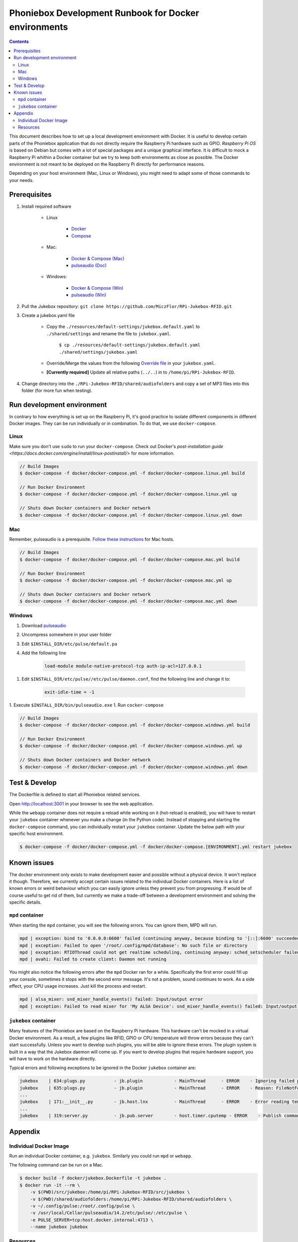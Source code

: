 Phoniebox Development Runbook for Docker environments
********************************************************

.. contents::

This document describes how to set up a local development environment with Docker.
It is useful to develop certain parts of the Phoniebox application that do not directly require the Raspberry Pi
hardware such as GPIO. *Raspberry Pi OS* is based on Debian but comes with a lot of special packages and a unique
graphical interface. It is difficult to mock a Raspberry Pi whithin a Docker container but we try to keep both
environments as close as possible. The Docker environment is not meant to be deployed on the Raspberry Pi directly for
performance reasons.

Depending on your host environment (Mac, Linux or Windows), you might need to adapt some of those commands to your needs.

Prerequisites
--------------------------

1. Install required software

    * Linux

        * `Docker <https://docs.docker.com/engine/install/debian/>`_
        * `Compose <https://docs.docker.com/compose/install/>`_

    * Mac:

        * `Docker & Compose (Mac) <https://docs.docker.com/docker-for-mac/install/>`_
        * `pulseaudio (Doc) <https://devops.datenkollektiv.de/running-a-docker-soundbox-on-mac.html>`_

    * Windows:

        * `Docker & Compose (Win) <https://docs.docker.com/docker-for-windows/install/>`_
        * `pulseaudio (Win) <https://www.freedesktop.org/wiki/Software/PulseAudio/Ports/Windows/Support/>`_

2. Pull the Jukebox repository: ``git clone https://github.com/MiczFlor/RPi-Jukebox-RFID.git``


3. Create a jukebox.yaml file

    * Copy the ``./resources/default-settings/jukebox.default.yaml`` to ``./shared/settings`` and
      rename the file to ``jukebox.yaml``.

        ``$ cp ./resources/default-settings/jukebox.default.yaml ./shared/settings/jukebox.yaml``


    * Override/Merge the values from the following
      `Override file
      <https://github.com/MiczFlor/RPi-Jukebox-RFID/blob/future3/develop/docker/config/jukebox.overrides.yaml>`_
      in your ``jukebox.yaml``.
    * **[Currently required]** Update all relative paths (``../..``) in to ``/home/pi/RPi-Jukebox-RFID``.

4. Change directory into the ``./RPi-Jukebox-RFID/shared/audiofolders`` and copy a set of MP3 files into this folder (for more fun when testing).

Run development environment
------------------------------

In contrary to how everything is set up on the Raspberry Pi, it's good practice to isolate different components in
different Docker images. They can be run individually or in combination.
To do that, we use ``docker-compose``.

Linux
^^^^^^^

Make sure you don't use ``sudo`` to run your ``docker-compose``. Check out Docker's `post-installation guide <https://docs.docker.com/engine/install/linux-postinstall/>`
for more information.

.. code-block:: bash

    // Build Images
    $ docker-compose -f docker/docker-compose.yml -f docker/docker-compose.linux.yml build

    // Run Docker Environment
    $ docker-compose -f docker/docker-compose.yml -f docker/docker-compose.linux.yml up

    // Shuts down Docker containers and Docker network
    $ docker-compose -f docker/docker-compose.yml -f docker/docker-compose.linux.yml down



Mac
^^^^^

Remember, pulseaudio is a prerequisite. `Follow these instructions <https://stackoverflow.com/a/50939994/1062438>`_
for Mac hosts.

.. code-block:: bash

    // Build Images
    $ docker-compose -f docker/docker-compose.yml -f docker/docker-compose.mac.yml build

    // Run Docker Environment
    $ docker-compose -f docker/docker-compose.yml -f docker/docker-compose.mac.yml up

    // Shuts down Docker containers and Docker network
    $ docker-compose -f docker/docker-compose.yml -f docker/docker-compose.mac.yml down

Windows
^^^^^^^^^^^

#. Download `pulseaudio <https://www.freedesktop.org/wiki/Software/PulseAudio/Ports/Windows/Support/>`_
#. Uncompress somewhere in your user folder
#. Edit ``$INSTALL_DIR/etc/pulse/default.pa``
#. Add the following line

    .. code-block:: bash

        load-module module-native-protocol-tcp auth-ip-acl=127.0.0.1

1. Edit ``$INSTALL_DIR/etc/pulse//etc/pulse/daemon.conf``, find the following line and change it to:

    .. code-block:: bash

        exit-idle-time = -1

1. Execute ``$INSTALL_DIR/bin/pulseaudio.exe``
1. Run ``cocker-compose``

.. code-block:: bash

    // Build Images
    $ docker-compose -f docker/docker-compose.yml -f docker/docker-compose.windows.yml build

    // Run Docker Environment
    $ docker-compose -f docker/docker-compose.yml -f docker/docker-compose.windows.yml up

    // Shuts down Docker containers and Docker network
    $ docker-compose -f docker/docker-compose.yml -f docker/docker-compose.windows.yml down

Test & Develop
---------------------

The Dockerfile is defined to start all Phoniebox related services.

Open `http://localhost:3001 <http://localhost:3001>`_ in your browser to see the web application.


While the ``webapp`` container does not require a reload while working on it (hot-reload is enabled),
you will have to restart your ``jukebox`` container whenever you make a change (in the Python code).
Instead of stopping and starting the ``docker-compose`` command, you can individually restart your
``jukebox`` container. Update the below path with your specific host environment.

.. code-block:: bash

    $ docker-compose -f docker/docker-compose.yml -f docker/docker-compose.[ENVIRONMENT].yml restart jukebox

Known issues
----------------

The docker environment only exists to make development easier and possible without a physical device. It won't
replace it though. Therefore, we currently accept certain issues related to the individual Docker containers.
Here is a list of known errors or weird behaviour which you can easily ignore unless they prevent you from progressing.
If would be of course useful to get rid of them, but currently we make a trade-off between a development environment and
solving the specific details.

``mpd`` container
^^^^^^^^^^^^^^^^^^

When starting the ``mpd`` container, you will see the following errors. You can ignore them, MPD will run.

.. code-block:: bash

    mpd | exception: bind to '0.0.0.0:6600' failed (continuing anyway, because binding to '[::]:6600' succeeded): Failed to bind socket: Address already in use
    mpd | exception: Failed to open '/root/.config/mpd/database': No such file or directory
    mpd | exception: RTIOThread could not get realtime scheduling, continuing anyway: sched_setscheduler failed: Operation not permitted
    mpd | avahi: Failed to create client: Daemon not running


You might also notice the following errors after the ``mpd`` Docker ran for a while. Specifically the first error
could fill up your console, sometimes it stops with the second error message. It's not a problem, sound continues to
work. As a side effect, your CPU usage increases. Just kill the process and restart.

.. code-block:: bash

    mpd | alsa_mixer: snd_mixer_handle_events() failed: Input/output error
    mpd | exception: Failed to read mixer for 'My ALSA Device': snd_mixer_handle_events() failed: Input/output error


``jukebox`` container
^^^^^^^^^^^^^^^^^^^^^^

Many features of the Phoniebox are based on the Raspberry Pi hardware. This hardware can't be mocked in a virtual Docker
environment. As a result, a few plugins like RFID, GPIO or CPU temperature will throw errors because they can't start
successfully. Unless you want to develop such plugins, you will be able to ignore these errors. The plugin system is built in a way
that the Jukebox daemon will come up. If you want to develop plugins that require hardware support, you will have to
work on the hardware directly.

Typical errors and following exceptions to be ignored in the Docker ``jukebox`` container are:

.. code-block:: bash

    jukebox    | 634:plugs.py           - jb.plugin            - MainThread      - ERROR    - Ignoring failed package load finalizer: 'rfid.finalize()'
    jukebox    | 635:plugs.py           - jb.plugin            - MainThread      - ERROR    - Reason: FileNotFoundError: [Errno 2] No such file or directory: '/home/pi/RPi-Jukebox-RFID/shared/settings/rfid.yaml'
    ...
    jukebox    | 171:__init__.py        - jb.host.lnx          - MainThread      - ERROR    - Error reading temperature. Canceling temperature publisher. FileNotFoundError: [Errno 2] No such file or directory: '/sys/class/thermal/thermal_zone0/temp'
    ...
    jukebox    | 319:server.py          - jb.pub.server        - host.timer.cputemp - ERROR    - Publish command from different thread 'host.timer.cputemp' than publisher was created from 'MainThread'!



Appendix
-------------

Individual Docker Image
^^^^^^^^^^^^^^^^^^^^^^^^

Run an individual Docker container, e.g. ``jukebox``. Similarly you could run ``mpd`` or ``webapp``.

The following command can be run on a Mac.

.. code-block:: bash

    $ docker build -f docker/jukebox.Dockerfile -t jukebox .
    $ docker run -it --rm \
        -v $(PWD)/src/jukebox:/home/pi/RPi-Jukebox-RFID/src/jukebox \
        -v $(PWD)/shared/audiofolders:/home/pi/RPi-Jukebox-RFID/shared/audiofolders \
        -v ~/.config/pulse:/root/.config/pulse \
        -v /usr/local/Cellar/pulseaudio/14.2/etc/pulse/:/etc/pulse \
        -e PULSE_SERVER=tcp:host.docker.internal:4713 \
        --name jukebox jukebox

Resources
^^^^^^^^^^^

**Mac**

* https://stackoverflow.com/questions/54702179/how-to-access-mac-os-x-microphone-inside-docker-container
* https://stackoverflow.com/questions/40136606/how-to-expose-audio-from-docker-container-to-a-mac
* https://github.com/jessfraz/dockerfiles/blob/master/pulseaudio/Dockerfile

**Windows**

* https://stackoverflow.com/questions/52890474/how-to-get-docker-audio-and-input-with-windows-or-mac-host#
* https://arnav.jain.se/2020/enable-audio--video-in-docker-container/
* https://x410.dev/cookbook/wsl/enabling-sound-in-wsl-ubuntu-let-it-sing/
* https://research.wmz.ninja/articles/2017/11/setting-up-wsl-with-graphics-and-audio.html

**Audio**

* https://github.com/mviereck/x11docker/wiki/Container-sound:-ALSA-or-Pulseaudio
* https://mpd.fandom.com/wiki/PulseAudio
* https://stmllr.net/blog/streaming-audio-with-mpd-and-icecast2-on-raspberry-pi/

**MPD**

* https://stmllr.net/blog/streaming-audio-with-mpd-and-icecast2-on-raspberry-pi/
* https://github.com/Tob1asDocker/rpi-mpd
* https://github.com/vimagick/dockerfiles/tree/master/mpd

**ZMQ**

* https://codeblog.dotsandbrackets.com/using-zeromq-with-docker/
